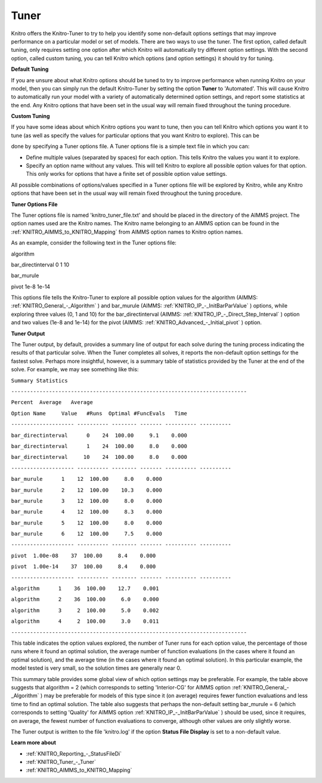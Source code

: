 .. _KNITRO_Tuner:


Tuner
=====

Knitro offers the Knitro-Tuner to try to help you identify some non-default options settings that may improve performance on a particular model or set of models. There are two ways to use the tuner. The first option, called default tuning, only requires setting one option after which Knitro will automatically try different option settings. With the second option, called custom tuning, you can tell Knitro which options (and option settings) it should try for tuning.



**Default Tuning** 

If you are unsure about what Knitro options should be tuned to try to improve performance when running Knitro on your model, then you can simply run the default Knitro-Tuner by setting the option **Tuner**  to 'Automated'. This will cause Knitro to automatically run your model with a variety of automatically determined option settings, and report some statistics at the end. Any Knitro options that have been set in the usual way will remain fixed throughout the tuning procedure.



**Custom Tuning** 

If you have some ideas about which Knitro options you want to tune, then you can tell Knitro which options you want it to tune (as well as specify the values for particular options that you want Knitro to explore). This can be

done by specifying a Tuner options file. A Tuner options file is a simple text file in which you can:



*	Define multiple values (separated by spaces) for each option. This tells Knitro the values you want it to explore.
*	Specify an option name without any values. This will tell Knitro to explore all possible option values for that option. This only works for options that have a finite set of possible option value settings.




All possible combinations of options/values specified in a Tuner options file will be explored by Knitro, while any Knitro options that have been set in the usual way will remain fixed throughout the tuning procedure.





**Tuner Options File** 


The Tuner options file is named 'knitro_tuner_file.txt' and should be placed in the directory of the AIMMS project. The option names used are the Knitro names. The Knitro name belonging to an AIMMS option can be found in the :ref:`KNITRO_AIMMS_to_KNITRO_Mapping`  from AIMMS option names to Knitro option names.





As an example, consider the following text in the Tuner options file:





algorithm        


bar_directinterval 0 1 10


bar_murule        


pivot 1e-8 1e-14     





This options file tells the Knitro-Tuner to explore all possible option values for the algorithm (AIMMS: :ref:`KNITRO_General_-_Algorithm` ) and bar_murule (AIMMS: :ref:`KNITRO_IP_-_InitBarParValue` ) options, while exploring three values (0, 1 and 10) for the bar_directinterval (AIMMS: :ref:`KNITRO_IP_-_Direct_Step_Interval` ) option and two values (1e-8 and 1e-14) for the pivot (AIMMS: :ref:`KNITRO_Advanced_-_Initial_pivot` ) option.





**Tuner Output** 


The Tuner output, by default, provides a summary line of output for each solve during the tuning process indicating the results of that particular solve. When the Tuner completes all solves, it reports the non-default option settings for the fastest solve. Perhaps more insightful, however, is a summary table of statistics provided by the Tuner at the end of the solve. For example, we may see something like this:





``Summary Statistics`` 


``---------------------------------------------------------------------------`` 


``Percent  Average   Average`` 


``Option Name     Value   #Runs  Optimal #FuncEvals   Time`` 


``-------------------- ---------- -------- ------- ---------- ----------`` 


``bar_directinterval      0    24  100.00     9.1    0.000`` 


``bar_directinterval      1    24  100.00     8.0    0.000`` 


``bar_directinterval     10    24  100.00     8.0    0.000`` 


``-------------------- ---------- -------- ------- ---------- ----------`` 


``bar_murule      1    12  100.00     8.0    0.000`` 


``bar_murule      2    12  100.00    10.3    0.000`` 


``bar_murule      3    12  100.00     8.0    0.000`` 


``bar_murule      4    12  100.00     8.3    0.000`` 


``bar_murule      5    12  100.00     8.0    0.000`` 


``bar_murule      6    12  100.00     7.5    0.000`` 


``-------------------- ---------- -------- ------- ---------- ----------`` 


``pivot  1.00e-08    37  100.00     8.4    0.000`` 


``pivot  1.00e-14    37  100.00     8.4    0.000`` 


``-------------------- ---------- -------- ------- ---------- ----------`` 


``algorithm      1    36  100.00    12.7    0.001`` 


``algorithm      2    36  100.00     6.0    0.000`` 


``algorithm      3     2  100.00     5.0    0.002`` 


``algorithm      4     2  100.00     3.0    0.011`` 


``---------------------------------------------------------------------------`` 





This table indicates the option values explored, the number of Tuner runs for each option value, the percentage of those runs where it found an optimal solution, the average number of function evaluations (in the cases where it found an optimal solution), and the average time (in the cases where it found an optimal solution). In this particular example, the model tested is very small, so the solution times are generally near 0.





This summary table provides some global view of which option settings may be preferable. For example, the table above suggests that algorithm = 2 (which corresponds to setting 'Interior-CG' for AIMMS option :ref:`KNITRO_General_-_Algorithm` ) may be preferable for models of this type since it (on average) requires fewer function evaluations and less time to find an optimal solution. The table also suggests that perhaps the non-default setting bar_murule = 6 (which corresponds to setting 'Quality' for AIMMS option :ref:`KNITRO_IP_-_InitBarParValue` ) should be used, since it requires, on average, the fewest number of function evaluations to converge, although other values are only slightly worse.





The Tuner output is written to the file 'knitro.log' if the option **Status File Display**  is set to a non-default value.





**Learn more about** 

*	:ref:`KNITRO_Reporting_-_StatusFileDi`  
*	:ref:`KNITRO_Tuner_-_Tuner`  
*	:ref:`KNITRO_AIMMS_to_KNITRO_Mapping`  
